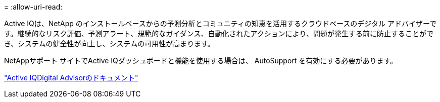 = 
:allow-uri-read: 


Active IQは、NetApp のインストールベースからの予測分析とコミュニティの知恵を活用するクラウドベースのデジタル アドバイザーです。継続的なリスク評価、予測アラート、規範的なガイダンス、自動化されたアクションにより、問題が発生する前に防止することができ、システムの健全性が向上し、システムの可用性が高まります。

NetAppサポート サイトでActive IQダッシュボードと機能を使用する場合は、 AutoSupport を有効にする必要があります。

https://docs.netapp.com/us-en/active-iq/index.html["Active IQDigital Advisorのドキュメント"^]
